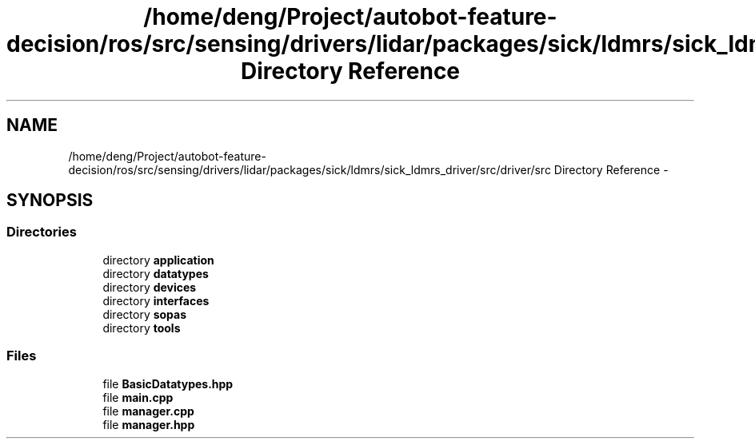 .TH "/home/deng/Project/autobot-feature-decision/ros/src/sensing/drivers/lidar/packages/sick/ldmrs/sick_ldmrs_driver/src/driver/src Directory Reference" 3 "Fri May 22 2020" "Autoware_Doxygen" \" -*- nroff -*-
.ad l
.nh
.SH NAME
/home/deng/Project/autobot-feature-decision/ros/src/sensing/drivers/lidar/packages/sick/ldmrs/sick_ldmrs_driver/src/driver/src Directory Reference \- 
.SH SYNOPSIS
.br
.PP
.SS "Directories"

.in +1c
.ti -1c
.RI "directory \fBapplication\fP"
.br
.ti -1c
.RI "directory \fBdatatypes\fP"
.br
.ti -1c
.RI "directory \fBdevices\fP"
.br
.ti -1c
.RI "directory \fBinterfaces\fP"
.br
.ti -1c
.RI "directory \fBsopas\fP"
.br
.ti -1c
.RI "directory \fBtools\fP"
.br
.in -1c
.SS "Files"

.in +1c
.ti -1c
.RI "file \fBBasicDatatypes\&.hpp\fP"
.br
.ti -1c
.RI "file \fBmain\&.cpp\fP"
.br
.ti -1c
.RI "file \fBmanager\&.cpp\fP"
.br
.ti -1c
.RI "file \fBmanager\&.hpp\fP"
.br
.in -1c

